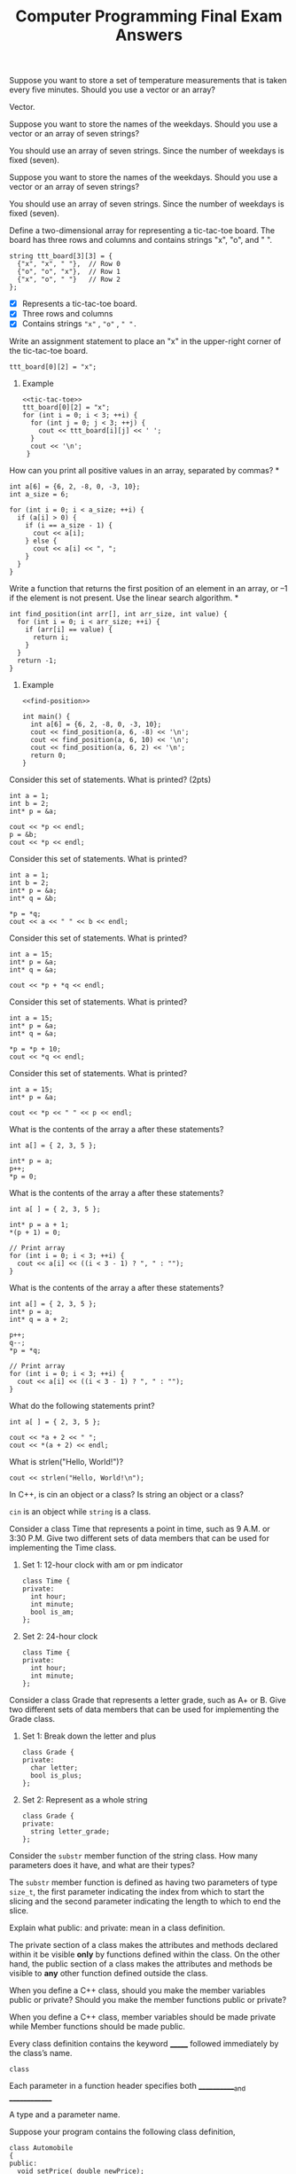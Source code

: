 #+PROPERTY: header-args :exports both
#+OPTIONS: toc:2
#+TITLE: Computer Programming Final Exam Answers

**** Suppose you want to store a set of temperature measurements that is taken every five minutes. Should you use a vector or an array?

Vector.

**** Suppose you want to store the names of the weekdays. Should you use a vector or an array of seven strings?

You should use an array of seven strings. Since the number of weekdays
is fixed (seven).

**** Suppose you want to store the names of the weekdays. Should you use a vector or an array of seven strings?

You should use an array of seven strings. Since the number of weekdays
is fixed (seven).

**** Define a two-dimensional array for representing a tic-tac-toe board. The board has three rows and columns and contains strings "x", "o", and " ". 

#+NAME: tic-tac-toe
#+begin_src C++ 
  string ttt_board[3][3] = {
    {"x", "x", " "},  // Row 0
    {"o", "o", "x"},  // Row 1
    {"x", "o", " "}   // Row 2
  };
#+end_src

- [X] Represents a tic-tac-toe board.
- [X] Three rows and columns
- [X] Contains strings ~"x"~ , ~"o"~ , ~" ".~

**** Write an assignment statement to place an "x" in the upper-right corner of the tic-tac-toe board.

#+begin_src C++ :includes <iostream> :namespaces std :results output :noweb yes :exports both
  ttt_board[0][2] = "x";
#+end_src

***** Example
#+begin_src C++ :includes <iostream> :namespaces std :results output :noweb yes :exports both
  <<tic-tac-toe>>
  ttt_board[0][2] = "x";
  for (int i = 0; i < 3; ++i) {
    for (int j = 0; j < 3; ++j) {
      cout << ttt_board[i][j] << ' ';
    }
    cout << '\n';
   }
#+end_src

#+RESULTS:
: x x x 
: o o x 
: x o   

**** How can you print all positive values in an array, separated by commas?  *

#+begin_src C++ :includes <iostream> :namespaces std :results output :exports both
  int a[6] = {6, 2, -8, 0, -3, 10};
  int a_size = 6;

  for (int i = 0; i < a_size; ++i) {
    if (a[i] > 0) {
      if (i == a_size - 1) {
        cout << a[i];
      } else {
        cout << a[i] << ", ";
      }
    }
  }
#+end_src

#+RESULTS:
: 6, 2, 10

**** Write a function that returns the first position of an element in an array, or –1 if the element is not present. Use the linear search algorithm.  *

#+NAME: find-position
#+begin_src C++ :includes <iostream> :namespaces std :results output :exports both
  int find_position(int arr[], int arr_size, int value) {
    for (int i = 0; i < arr_size; ++i) {
      if (arr[i] == value) {
        return i;
      }
    }
    return -1;
  }
#+end_src

***** Example

#+begin_src C++ :includes <iostream> :namespaces std :results output :noweb yes :exports both
  <<find-position>>

  int main() {
    int a[6] = {6, 2, -8, 0, -3, 10};
    cout << find_position(a, 6, -8) << '\n';
    cout << find_position(a, 6, 10) << '\n';
    cout << find_position(a, 6, 2) << '\n';
    return 0;
  }
#+end_src

#+RESULTS:
: 2
: 5
: 1

**** Consider this set of statements. What is printed? (2pts)

#+begin_src C++ :includes <iostream> :namespaces std :results output :exports both
  int a = 1;
  int b = 2;
  int* p = &a;

  cout << *p << endl;
  p = &b;
  cout << *p << endl;
#+end_src

#+RESULTS:
: 1
: 2

**** Consider this set of statements. What is printed? 

#+begin_src C++ :includes <iostream> :namespaces std :results output :exports both
  int a = 1;
  int b = 2;
  int* p = &a;
  int* q = &b;

  ,*p = *q;
  cout << a << " " << b << endl;
#+end_src

#+RESULTS:
: 2 2

**** Consider this set of statements. What is printed? 

#+begin_src C++ :includes <iostream> :namespaces std :results output :exports both
  int a = 15;
  int* p = &a;
  int* q = &a;

  cout << *p + *q << endl;
#+end_src

#+RESULTS:
: 30

**** Consider this set of statements. What is printed? 

#+begin_src C++ :includes <iostream> :namespaces std :results output :exports both
  int a = 15;
  int* p = &a;
  int* q = &a;

  ,*p = *p + 10;
  cout << *q << endl;
#+end_src

#+RESULTS:
: 25

**** Consider this set of statements. What is printed? 

#+begin_src C++ :includes <iostream> :namespaces std :results output :exports both
  int a = 15;
  int* p = &a;

  cout << *p << " " << p << endl;
#+end_src

#+RESULTS:
: 15 0x7ffce1741ee4

**** What is the contents of the array a after these statements? 

#+begin_src C++ :includes <iostream> :namespaces std :results output :exports both
  int a[] = { 2, 3, 5 };

  int* p = a;
  p++;
  ,*p = 0;
#+end_src

**** What is the contents of the array a after these statements? 

#+begin_src C++ :includes <iostream> :namespaces std :results output :exports both
  int a[ ] = { 2, 3, 5 };

  int* p = a + 1;
  ,*(p + 1) = 0;

  // Print array
  for (int i = 0; i < 3; ++i) {
    cout << a[i] << ((i < 3 - 1) ? ", " : "");
  }
#+end_src

#+RESULTS:
: 2, 3, 0

**** What is the contents of the array a after these statements? 

#+begin_src C++ :includes <iostream> :namespaces std :results output :exports both
  int a[] = { 2, 3, 5 };
  int* p = a;
  int* q = a + 2;

  p++;
  q--;
  ,*p = *q;

  // Print array
  for (int i = 0; i < 3; ++i) {
    cout << a[i] << ((i < 3 - 1) ? ", " : "");
  }
#+end_src

#+RESULTS:
: 2, 3, 5

**** What do the following statements print? 

#+begin_src C++ :includes <iostream> :namespaces std :results output :exports both
  int a[ ] = { 2, 3, 5 };

  cout << *a + 2 << " ";
  cout << *(a + 2) << endl;
#+end_src

#+RESULTS:
: 4 5


**** What is strlen("Hello, World!\n")? 

#+begin_src C++ :includes iostream cstring :namespaces std :results output :exports both
  cout << strlen("Hello, World!\n");
#+end_src

#+RESULTS:
: 14

**** In C++, is cin an object or a class? Is string an object or a class? 

~cin~ is an object while ~string~ is a class.

**** Consider a class Time that represents a point in time, such as 9 A.M. or 3:30 P.M. Give two different sets of data members that can be used for implementing the Time class. 
***** Set 1: 12-hour clock with am or pm indicator
#+begin_src C++ :includes iostream cstring :namespaces std :results output :exports both
  class Time {
  private:
    int hour;
    int minute;
    bool is_am;
  };
#+end_src
***** Set 2: 24-hour clock
#+begin_src C++ :includes iostream cstring :namespaces std :results output :exports both
  class Time {
  private:
    int hour;
    int minute;
  };
#+end_src
**** Consider a class Grade that represents a letter grade, such as A+ or B. Give two different sets of data members that can be used for implementing the Grade class.
***** Set 1: Break down the letter and plus
#+begin_src C++ :includes iostream cstring :namespaces std :results output :exports both
  class Grade {
  private:
    char letter;
    bool is_plus;
  };
#+end_src
***** Set 2: Represent as a whole string
#+begin_src C++ :includes iostream cstring :namespaces std :results output :exports both
  class Grade {
  private:
    string letter_grade;
  };
#+end_src
**** Consider the ~substr~ member function of the string class. How many parameters does it have, and what are their types? 

The ~substr~ member function is defined as having two parameters of type
~size_t~, the first parameter indicating the index from which to start
the slicing and the second parameter indicating the length to which to
end the slice.

**** Explain what public: and private: mean in a class definition. 

The private section of a class makes the attributes and methods
declared within it be visible *only* by functions defined within the
class.  On the other hand, the public section of a class makes the
attributes and methods be visible to *any* other function defined
outside the class.

**** When you define a C++ class, should you make the member variables public or private? Should you make the member functions public or private? 

When you define a C++ class, member variables should be made private
while Member functions should be made public.

**** Every class definition contains the keyword _______ followed immediately by the class’s name. 

#+begin_src C++ :includes iostream cstring :namespaces std :results output :exports both
  class
#+end_src

**** Each parameter in a function header specifies both  ____________and  _____________ 

A type and a parameter name.

**** Suppose your program contains the following class definition,

#+NAME: automobile-obj
#+begin_src C++ :includes <iostream> :namespaces std :results output :exports both
  class Automobile
  {
  public:
    void setPrice( double newPrice);
    void setProfit( double newProfit);
    double getPrice( );
  private:
    double price;
    double profit;
    double getProfit( );
  };
#+end_src

and suppose the main function of your program contains the following
declaration and that the program somehow sets the values of all the
member variables to some values:

#+NAME: automobile-creation
#+begin_src C++ :includes <iostream> :namespaces std :results output :exports both
  Automobile hyundai, jaguar;
#+end_src

Which of the following statements are then allowed in the main function of your program? (10pts)

#+begin_src C++ :includes <iostream> :namespaces std :results output :noweb yes :tangle automobile.cpp :exports both
  <<automobile-obj>>
  <<automobile-creation>>

  int main() {
    hyundai.price = 4999.99; // Not allowed; 'price' is declared private.
    jaguar.setPrice(30000.97);	// Allowed
    double aPrice, aProfit;
    aPrice = jaguar.getPrice( );	// Allowed
    aProfit = jaguar.getProfit( ); // Not allowed; 'getProfit is declared private.
    aProfit = hyundai.getProfit( ); // Not allowed; 'getProfit is declared private.
    hyundai = jaguar;		  // Allowed
  //
   }
#+end_src

